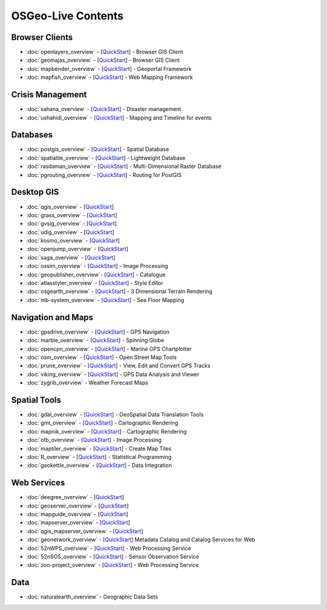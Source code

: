 .. OSGeo-Live documentation master file, created by
   sphinx-quickstart on Tue Jul  6 14:54:20 2010.
   You can adapt this file completely to your liking, but it should at least
   contain the root `toctree` directive.

OSGeo-Live Contents
===================

Browser Clients
---------------
* :doc:`openlayers_overview` - [`QuickStart <../quickstart/openlayers_quickstart.html>`_] - Browser GIS Client
* :doc:`geomajas_overview` - [`QuickStart <../quickstart/geomajas_quickstart.html>`_] - Browser GIS Client
* :doc:`mapbender_overview` - [`QuickStart <../quickstart/mapbender_quickstart.html>`_] - Geoportal Framework
* :doc:`mapfish_overview` - [`QuickStart <../quickstart/mapfish_quickstart.html>`_] - Web Mapping Framework

Crisis Management
-----------------
* :doc:`sahana_overview` - [`QuickStart <../quickstart/sahana_quickstart.html>`_] - Disaster management
* :doc:`ushahidi_overview` - [`QuickStart <../quickstart/ushahidi_quickstart.html>`_] - Mapping and Timeline for events

Databases
---------
* :doc:`postgis_overview`  - [`QuickStart <../quickstart/postgis_quickstart.html>`_] - Spatial Database
* :doc:`spatialite_overview` - [`QuickStart <../quickstart/spatialite_quickstart.html>`_] - Lightweight Database
* :doc:`rasdaman_overview` - [`QuickStart <../quickstart/rasdaman_quickstart.html>`_] - Multi-Dimensional Raster Database
* :doc:`pgrouting_overview` - [`QuickStart <../quickstart/pgrouting_quickstart.html>`_] - Routing for PostGIS

Desktop GIS
-----------
* :doc:`qgis_overview` - [`QuickStart <../quickstart/qgis_quickstart.html>`_]
* :doc:`grass_overview` - [`QuickStart <../quickstart/grass_quickstart.html>`_]
* :doc:`gvsig_overview` - [`QuickStart <../quickstart/gvsig_quickstart.html>`_]
* :doc:`udig_overview` - [`QuickStart <../quickstart/udig_quickstart.html>`_]
* :doc:`kosmo_overview` - [`QuickStart <../quickstart/kosmo_quickstart.html>`_]
* :doc:`openjump_overview` - [`QuickStart <../quickstart/openjump_quickstart.html>`_]
* :doc:`saga_overview` - [`QuickStart <../quickstart/saga_quickstart.html>`_]
* :doc:`ossim_overview` - [`QuickStart <../quickstart/ossim_quickstart.html>`_] - Image Processing
* :doc:`geopublisher_overview`- [`QuickStart <../quickstart/geopublisher_quickstart.html>`_] - Catalogue
* :doc:`atlasstyler_overview` - [`QuickStart <../quickstart/atlasstyler_quickstart.html>`_] - Style Editor
* :doc:`osgearth_overview` - [`QuickStart <../quickstart/osgearth_quickstart.html>`_] - 3 Dimensional Terrain Rendering
* :doc:`mb-system_overview` - [`QuickStart <../quickstart/mb-system_quickstart.html>`_] - Sea Floor Mapping

Navigation and Maps
-------------------
* :doc:`gpsdrive_overview` - [`QuickStart <../quickstart/gpsdrive_quickstart.html>`_] - GPS Navigation
* :doc:`marble_overview` - [`QuickStart <../quickstart/marble_quickstart.html>`_] - Spinning Globe
* :doc:`opencpn_overview` - [`QuickStart <../quickstart/opencpn_quickstart.html>`_] - Marine GPS Chartplotter
* :doc:`osm_overview` - [`QuickStart <../quickstart/osm_quickstart.html>`_] - Open Street Map Tools
* :doc:`prune_overview` - [`QuickStart <../quickstart/prune_quickstart.html>`_] - View, Edit and Convert GPS Tracks
* :doc:`viking_overview` - [`QuickStart <../quickstart/viking_quickstart.html>`_] - GPS Data Analysis and Viewer
* :doc:`zygrib_overview` - Weather Forecast Maps

Spatial Tools
-------------
* :doc:`gdal_overview`  - [`QuickStart <../quickstart/gdal_quickstart.html>`_] - GeoSpatial Data Translation Tools
* :doc:`gmt_overview` - [`QuickStart <../quickstart/gmt_quickstart.html>`_] - Cartographic Rendering
* :doc:`mapnik_overview` - [`QuickStart <../quickstart/mapnik_quickstart.html>`_] - Cartographic Rendering
* :doc:`otb_overview` - [`QuickStart <../quickstart/otb_quickstart.html>`_] - Image Processing
* :doc:`maptiler_overview`  - [`QuickStart <../quickstart/maptiler_quickstart.html>`_] - Create Map Tiles
* :doc:`R_overview`  - [`QuickStart <../quickstart/R_quickstart.html>`_] - Statistical Programming
* :doc:`geokettle_overview` - [`QuickStart <../quickstart/geokettle_quickstart.html>`_] - Data Integration

Web Services
------------
* :doc:`deegree_overview` - [`QuickStart <../quickstart/deegree_quickstart.html>`_]
* :doc:`geoserver_overview` - [`QuickStart <../quickstart/geoserver_quickstart.html>`_]
* :doc:`mapguide_overview` - [`QuickStart <../quickstart/mapguide_quickstart.html>`_]
* :doc:`mapserver_overview` - [`QuickStart <../quickstart/mapserver_quickstart.html>`_]
* :doc:`qgis_mapserver_overview` - [`QuickStart <../quickstart/qgis_mapserver_quickstart.html>`_]
* :doc:`geonetwork_overview` - [`QuickStart <../quickstart/geonetwork_quickstart.html>`_] Metadata Catalog and Catalog Services for Web
* :doc:`52nWPS_overview` - [`QuickStart <../quickstart/52nWPS_quickstart.html>`_] - Web Processing Service
* :doc:`52nSOS_overview` - [`QuickStart <../quickstart/52nSOS_quickstart.html>`_] - Sensor Observation Service
* :doc:`zoo-project_overview` - [`QuickStart <../quickstart/zoo-project_quickstart.html>`_] - Web Processing Service

Data
----
* :doc:`naturalearth_overview` - Geographic Data Sets

.. include :: ../disclaimer.rst
